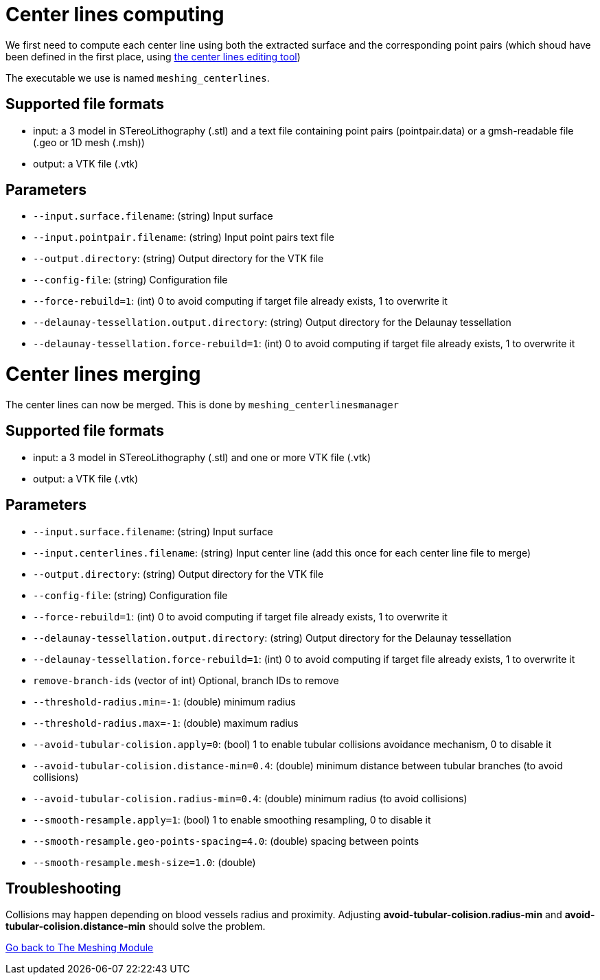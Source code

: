 = Center lines computing

We first need to compute each center line using both the extracted surface and the corresponding point pairs (which shoud have been defined in the first place, using link:Module_3_CenterlinesGUITool.adoc[the center lines editing tool])

The executable we use is named `meshing_centerlines`.

== Supported file formats

- input: a 3 model in STereoLithography (.stl) and a text file containing point pairs (pointpair.data) or a gmsh-readable file (.geo or 1D mesh (.msh))
- output: a VTK file (.vtk)

== Parameters

- `--input.surface.filename`: (string) Input surface
- `--input.pointpair.filename`: (string) Input point pairs text file
- `--output.directory`: (string) Output directory for the VTK file
- `--config-file`: (string) Configuration file
- `--force-rebuild=1`: (int) 0 to avoid computing if target file already exists, 1 to overwrite it
- `--delaunay-tessellation.output.directory`: (string) Output directory for the Delaunay tessellation
- `--delaunay-tessellation.force-rebuild=1`: (int) 0 to avoid computing if target file already exists, 1 to overwrite it

= Center lines merging

The center lines can now be merged.
This is done by `meshing_centerlinesmanager`

== Supported file formats

- input: a 3 model in STereoLithography (.stl) and one or more  VTK file (.vtk)
- output: a VTK file (.vtk)

== Parameters

- `--input.surface.filename`: (string) Input surface
- `--input.centerlines.filename`: (string) Input center line (add this once for each center line file to merge)
- `--output.directory`: (string) Output directory for the VTK file
- `--config-file`: (string) Configuration file
- `--force-rebuild=1`: (int) 0 to avoid computing if target file already exists, 1 to overwrite it
- `--delaunay-tessellation.output.directory`: (string) Output directory for the Delaunay tessellation
- `--delaunay-tessellation.force-rebuild=1`: (int) 0 to avoid computing if target file already exists, 1 to overwrite it
- `remove-branch-ids` (vector of int) Optional, branch IDs to remove
- `--threshold-radius.min=-1`: (double) minimum radius- `--threshold-radius.max=-1`: (double) maximum radius- `--avoid-tubular-colision.apply=0`: (bool) 1 to enable tubular collisions avoidance mechanism, 0 to disable it
- `--avoid-tubular-colision.distance-min=0.4`: (double) minimum distance between tubular branches (to avoid collisions)
- `--avoid-tubular-colision.radius-min=0.4`: (double) minimum radius (to avoid collisions)
- `--smooth-resample.apply=1`: (bool) 1 to enable smoothing resampling, 0 to disable it
- `--smooth-resample.geo-points-spacing=4.0`: (double) spacing between points
- `--smooth-resample.mesh-size=1.0`: (double)

== Troubleshooting

Collisions may happen depending on blood vessels radius and proximity.
Adjusting *avoid-tubular-colision.radius-min* and *avoid-tubular-colision.distance-min* should solve the problem.

link:Meshing_Module_Description.adoc[Go back to The Meshing Module]
